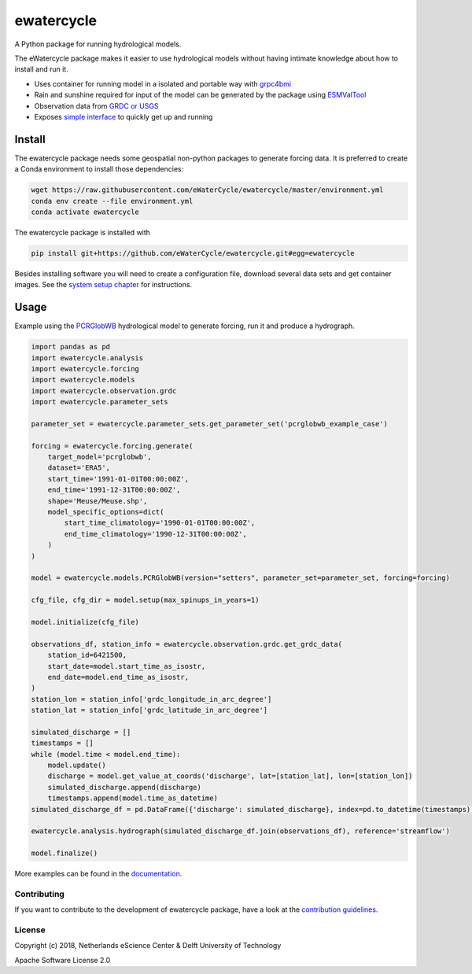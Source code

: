 ################################################################################
ewatercycle
################################################################################

A Python package for running hydrological models.

.. image:: https://github.com/eWaterCycle/ewatercycle/actions/workflows/ci.yml/badge.svg
    :target: https://github.com/eWaterCycle/ewatercycle/actions/workflows/ci.yml

.. image:: https://sonarcloud.io/api/project_badges/measure?project=eWaterCycle_ewatercycle&metric=alert_status
    :target: https://sonarcloud.io/dashboard?id=eWaterCycle_ewatercycle

.. image:: https://sonarcloud.io/api/project_badges/measure?project=eWaterCycle_ewatercycle&metric=coverage
    :target: https://sonarcloud.io/component_measures?id=eWaterCycle_ewatercycle&metric=coverage

.. image:: https://readthedocs.org/projects/ewatercycle/badge/?version=latest
    :target: https://ewatercycle.readthedocs.io/en/latest/?badge=latest
    :alt: Documentation Status

.. image:: https://img.shields.io/badge/fair--software.eu-%E2%97%8F%20%20%E2%97%8F%20%20%E2%97%8B%20%20%E2%97%8F%20%20%E2%97%8B-orange
    :target: https://fair-software.eu


The eWatercycle package makes it easier to use hydrological models without having intimate knowledge about how to install and run it.

* Uses container for running model in a isolated and portable way with `grpc4bmi <https://github.com/eWaterCycle/grpc4bmi>`_
* Rain and sunshine required for input of the model can be generated by the package using `ESMValTool <https://www.esmvaltool.org/>`_
* Observation data from `GRDC or USGS <https://ewatercycle.readthedocs.io/en/latest/observations.html>`_
* Exposes `simple interface <https://ewatercycle.readthedocs.io/en/latest/examples/ewatercycle_api_notebook.html>`_ to quickly get up and running

Install
-------

The ewatercycle package needs some geospatial non-python packages to generate
forcing data. It is preferred to create a Conda environment to install those
dependencies:

.. code-block:: bash

    wget https://raw.githubusercontent.com/eWaterCycle/ewatercycle/master/environment.yml
    conda env create --file environment.yml
    conda activate ewatercycle

The ewatercycle package is installed with

.. code-block:: bash

    pip install git+https://github.com/eWaterCycle/ewatercycle.git#egg=ewatercycle


Besides installing software you will need to create a configuration file, download several data sets and get container images.
See the `system setup chapter <https://ewatercycle.readthedocs.org/en/latest/system_setup.html>`_ for instructions.

Usage
-----

Example using the `PCRGlobWB <https://github.com/UU-Hydro/PCR-GLOBWB_model>`_ hydrological model to generate forcing, run it and produce a hydrograph.

.. code-block:: python

    import pandas as pd
    import ewatercycle.analysis
    import ewatercycle.forcing
    import ewatercycle.models
    import ewatercycle.observation.grdc
    import ewatercycle.parameter_sets

    parameter_set = ewatercycle.parameter_sets.get_parameter_set('pcrglobwb_example_case')

    forcing = ewatercycle.forcing.generate(
        target_model='pcrglobwb',
        dataset='ERA5',
        start_time='1991-01-01T00:00:00Z',
        end_time='1991-12-31T00:00:00Z',
        shape='Meuse/Meuse.shp',
        model_specific_options=dict(
            start_time_climatology='1990-01-01T00:00:00Z',
            end_time_climatology='1990-12-31T00:00:00Z',
        )
    )

    model = ewatercycle.models.PCRGlobWB(version="setters", parameter_set=parameter_set, forcing=forcing)

    cfg_file, cfg_dir = model.setup(max_spinups_in_years=1)

    model.initialize(cfg_file)

    observations_df, station_info = ewatercycle.observation.grdc.get_grdc_data(
        station_id=6421500,
        start_date=model.start_time_as_isostr,
        end_date=model.end_time_as_isostr,
    )
    station_lon = station_info['grdc_longitude_in_arc_degree']
    station_lat = station_info['grdc_latitude_in_arc_degree']

    simulated_discharge = []
    timestamps = []
    while (model.time < model.end_time):
        model.update()
        discharge = model.get_value_at_coords('discharge', lat=[station_lat], lon=[station_lon])
        simulated_discharge.append(discharge)
        timestamps.append(model.time_as_datetime)
    simulated_discharge_df = pd.DataFrame({'discharge': simulated_discharge}, index=pd.to_datetime(timestamps))

    ewatercycle.analysis.hydrograph(simulated_discharge_df.join(observations_df), reference='streamflow')

    model.finalize()

More examples can be found in the `documentation <https://ewatercycle.readthedocs.io>`_.

Contributing
************

If you want to contribute to the development of ewatercycle package,
have a look at the `contribution guidelines <CONTRIBUTING.rst>`_.

License
*******

Copyright (c) 2018, Netherlands eScience Center & Delft University of Technology

Apache Software License 2.0

